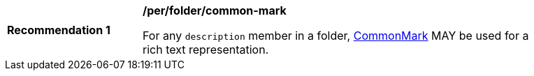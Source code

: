 [[per_folder_common-mark]]
[width="90%",cols="2,6a"]
|===
^|*Recommendation {counter:rec-id}* |*/per/folder/common-mark*

For any `description` member in a folder, https://spec.commonmark.org/current/[CommonMark] MAY be used for a rich text representation.
|===
